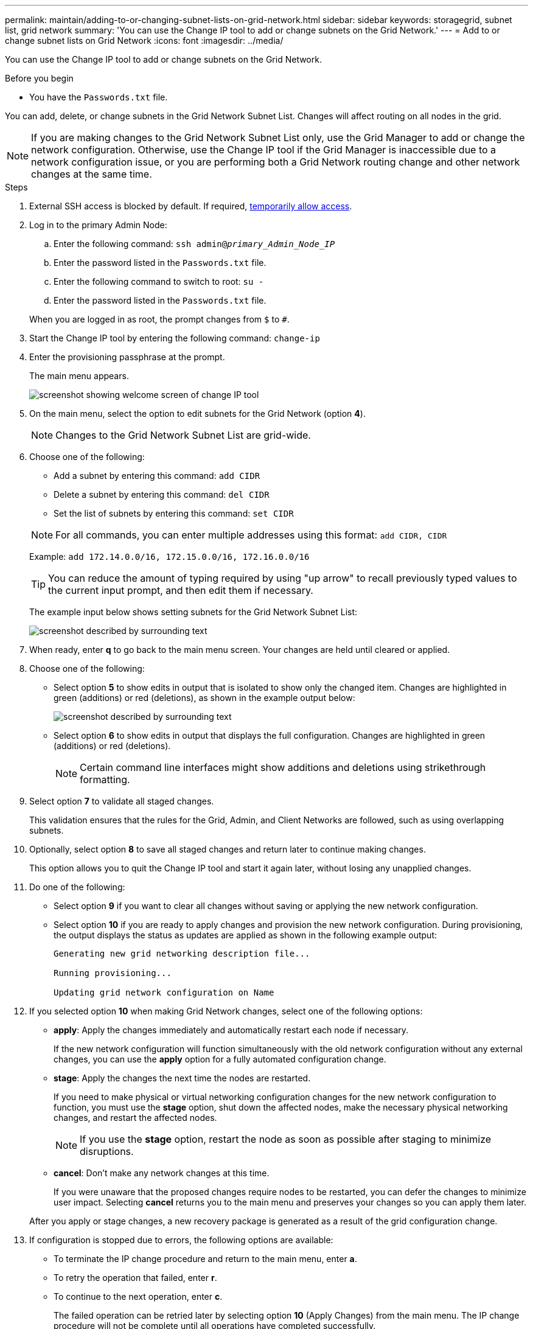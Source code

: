 ---
permalink: maintain/adding-to-or-changing-subnet-lists-on-grid-network.html
sidebar: sidebar
keywords: storagegrid, subnet list, grid network
summary: 'You can use the Change IP tool to add or change subnets on the Grid Network.'
---
= Add to or change subnet lists on Grid Network
:icons: font
:imagesdir: ../media/

[.lead]
You can use the Change IP tool to add or change subnets on the Grid Network.

.Before you begin

* You have the `Passwords.txt` file.

You can add, delete, or change subnets in the Grid Network Subnet List. Changes will affect routing on all nodes in the grid.

NOTE: If you are making changes to the Grid Network Subnet List only, use the Grid Manager to add or change the network configuration. Otherwise, use the Change IP tool if the Grid Manager is inaccessible due to a network configuration issue, or you are performing both a Grid Network routing change and other network changes at the same time.

.Steps

. External SSH access is blocked by default. If required, link:https://review.docs.netapp.com/us-en/storagegrid_sgws34284-pc-16apr2025/admin/manage-ssh-access.html[temporarily allow access].
. Log in to the primary Admin Node:
 .. Enter the following command: `ssh admin@_primary_Admin_Node_IP_`
 .. Enter the password listed in the `Passwords.txt` file.
 .. Enter the following command to switch to root: `su -`
 .. Enter the password listed in the `Passwords.txt` file.

+
When you are logged in as root, the prompt changes from `$` to `#`.
. Start the Change IP tool by entering the following command: `change-ip`
. Enter the provisioning passphrase at the prompt.
+
The main menu appears.
+
image::../media/change_ip_tool_main_menu.png[screenshot showing welcome screen of change IP tool]

. On the main menu, select the option to edit subnets for the Grid Network (option *4*).
+
NOTE: Changes to the Grid Network Subnet List are grid-wide.

. Choose one of the following:
+
--
 ** Add a subnet by entering this command: `add CIDR`
 ** Delete a subnet by entering this command: `del CIDR`
 ** Set the list of subnets by entering this command: `set CIDR`
--
+
--
NOTE: For all commands, you can enter multiple addresses using this format: `add CIDR, CIDR`

Example: `add 172.14.0.0/16, 172.15.0.0/16, 172.16.0.0/16`

TIP: You can reduce the amount of typing required by using "up arrow" to recall previously typed values to the current input prompt, and then edit them if necessary.

The example input below shows setting subnets for the Grid Network Subnet List:

image::../media/change_ip_tool_gnsl_sample_input.gif[screenshot described by surrounding text]
--
. When ready, enter *q* to go back to the main menu screen. Your changes are held until cleared or applied.
. Choose one of the following:
 ** Select option *5* to show edits in output that is isolated to show only the changed item. Changes are highlighted in green (additions) or red (deletions), as shown in the example output below:
+
image::../media/change_ip_tool_gnsl_sample_output.gif[screenshot described by surrounding text]

 ** Select option *6* to show edits in output that displays the full configuration. Changes are highlighted in green (additions) or red (deletions).
+
NOTE: Certain command line interfaces might show additions and deletions using strikethrough formatting.

. Select option *7* to validate all staged changes.
+
This validation ensures that the rules for the Grid, Admin, and Client Networks are followed, such as using overlapping subnets.

. Optionally, select option *8* to save all staged changes and return later to continue making changes.
+
This option allows you to quit the Change IP tool and start it again later, without losing any unapplied changes.

. Do one of the following:
 ** Select option *9* if you want to clear all changes without saving or applying the new network configuration.
 ** Select option *10* if you are ready to apply changes and provision the new network configuration. During provisioning, the output displays the status as updates are applied as shown in the following example output:
+
----
Generating new grid networking description file...

Running provisioning...

Updating grid network configuration on Name
----
. If you selected option *10* when making Grid Network changes, select one of the following options:
 ** *apply*: Apply the changes immediately and automatically restart each node if necessary.
+
If the new network configuration will function simultaneously with the old network configuration without any external changes, you can use the *apply* option for a fully automated configuration change.

 ** *stage*: Apply the changes the next time the nodes are restarted.
+
If you need to make physical or virtual networking configuration changes for the new network configuration to function, you must use the *stage* option, shut down the affected nodes, make the necessary physical networking changes, and restart the affected nodes.
+
NOTE: If you use the *stage* option, restart the node as soon as possible after staging to minimize disruptions.

 ** *cancel*: Don't make any network changes at this time.
+
If you were unaware that the proposed changes require nodes to be restarted, you can defer the changes to minimize user impact. Selecting *cancel* returns you to the main menu and preserves your changes so you can apply them later.

+
After you apply or stage changes, a new recovery package is generated as a result of the grid configuration change.
. If configuration is stopped due to errors, the following options are available:
 ** To terminate the IP change procedure and return to the main menu, enter *a*.
 ** To retry the operation that failed, enter *r*.
 ** To continue to the next operation, enter *c*.
+
The failed operation can be retried later by selecting option *10* (Apply Changes) from the main menu. The IP change procedure will not be complete until all operations have completed successfully.

 ** If you had to manually intervene (to reboot a node, for example) and are confident that the action the tool thinks has failed was actually completed successfully, enter *f* to mark it as successful and move to the next operation.
. Download a new recovery package from the Grid Manager.
 .. Select *MAINTENANCE* > *System* > *Recovery package*.
 .. Enter the provisioning passphrase.

+
CAUTION: The recovery package file must be secured because it contains encryption keys and passwords that can be used to obtain data from the StorageGRID system.

. If you've allowed external SSH access, https://review.docs.netapp.com/us-en/storagegrid_sgws34284-pc-16apr2025/admin/manage-ssh-access.html[block access] when you're finished adding to or changing the subnet lists.

// 2025 APR 30, SGWS-34284